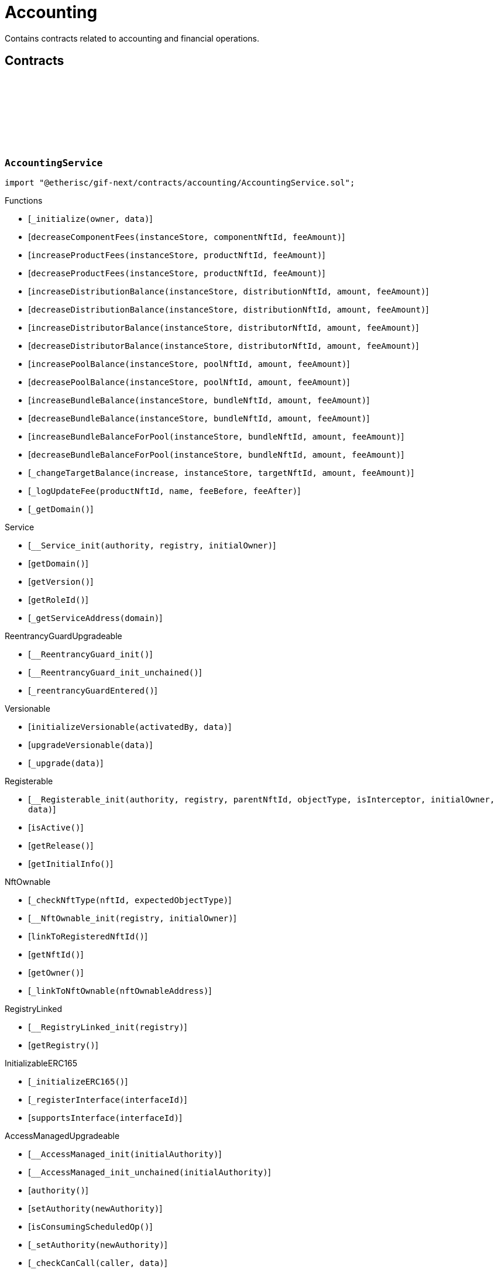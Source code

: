 :github-icon: pass:[<svg class="icon"><use href="#github-icon"/></svg>]

= Accounting

Contains contracts related to accounting and financial operations.

== Contracts

:_initialize: pass:normal[xref:#AccountingService-_initialize-address-bytes-[`++_initialize++`]]
:decreaseComponentFees: pass:normal[xref:#AccountingService-decreaseComponentFees-contract-InstanceStore-NftId-Amount-[`++decreaseComponentFees++`]]
:increaseProductFees: pass:normal[xref:#AccountingService-increaseProductFees-contract-InstanceStore-NftId-Amount-[`++increaseProductFees++`]]
:decreaseProductFees: pass:normal[xref:#AccountingService-decreaseProductFees-contract-InstanceStore-NftId-Amount-[`++decreaseProductFees++`]]
:increaseDistributionBalance: pass:normal[xref:#AccountingService-increaseDistributionBalance-contract-InstanceStore-NftId-Amount-Amount-[`++increaseDistributionBalance++`]]
:decreaseDistributionBalance: pass:normal[xref:#AccountingService-decreaseDistributionBalance-contract-InstanceStore-NftId-Amount-Amount-[`++decreaseDistributionBalance++`]]
:increaseDistributorBalance: pass:normal[xref:#AccountingService-increaseDistributorBalance-contract-InstanceStore-NftId-Amount-Amount-[`++increaseDistributorBalance++`]]
:decreaseDistributorBalance: pass:normal[xref:#AccountingService-decreaseDistributorBalance-contract-InstanceStore-NftId-Amount-Amount-[`++decreaseDistributorBalance++`]]
:increasePoolBalance: pass:normal[xref:#AccountingService-increasePoolBalance-contract-InstanceStore-NftId-Amount-Amount-[`++increasePoolBalance++`]]
:decreasePoolBalance: pass:normal[xref:#AccountingService-decreasePoolBalance-contract-InstanceStore-NftId-Amount-Amount-[`++decreasePoolBalance++`]]
:increaseBundleBalance: pass:normal[xref:#AccountingService-increaseBundleBalance-contract-InstanceStore-NftId-Amount-Amount-[`++increaseBundleBalance++`]]
:decreaseBundleBalance: pass:normal[xref:#AccountingService-decreaseBundleBalance-contract-InstanceStore-NftId-Amount-Amount-[`++decreaseBundleBalance++`]]
:increaseBundleBalanceForPool: pass:normal[xref:#AccountingService-increaseBundleBalanceForPool-contract-InstanceStore-NftId-Amount-Amount-[`++increaseBundleBalanceForPool++`]]
:decreaseBundleBalanceForPool: pass:normal[xref:#AccountingService-decreaseBundleBalanceForPool-contract-InstanceStore-NftId-Amount-Amount-[`++decreaseBundleBalanceForPool++`]]
:_changeTargetBalance: pass:normal[xref:#AccountingService-_changeTargetBalance-bool-contract-InstanceStore-NftId-Amount-Amount-[`++_changeTargetBalance++`]]
:_logUpdateFee: pass:normal[xref:#AccountingService-_logUpdateFee-NftId-string-struct-Fee-struct-Fee-[`++_logUpdateFee++`]]
:_getDomain: pass:normal[xref:#AccountingService-_getDomain--[`++_getDomain++`]]

[.contract]
[[AccountingService]]
=== `++AccountingService++` link:https://github.com/etherisc/gif-next/blob/develop/contracts/accounting/AccountingService.sol[{github-icon},role=heading-link]

[.hljs-theme-light.nopadding]
```solidity
import "@etherisc/gif-next/contracts/accounting/AccountingService.sol";
```

[.contract-index]
.Functions
--
* [`++_initialize(owner, data)++`]
* [`++decreaseComponentFees(instanceStore, componentNftId, feeAmount)++`]
* [`++increaseProductFees(instanceStore, productNftId, feeAmount)++`]
* [`++decreaseProductFees(instanceStore, productNftId, feeAmount)++`]
* [`++increaseDistributionBalance(instanceStore, distributionNftId, amount, feeAmount)++`]
* [`++decreaseDistributionBalance(instanceStore, distributionNftId, amount, feeAmount)++`]
* [`++increaseDistributorBalance(instanceStore, distributorNftId, amount, feeAmount)++`]
* [`++decreaseDistributorBalance(instanceStore, distributorNftId, amount, feeAmount)++`]
* [`++increasePoolBalance(instanceStore, poolNftId, amount, feeAmount)++`]
* [`++decreasePoolBalance(instanceStore, poolNftId, amount, feeAmount)++`]
* [`++increaseBundleBalance(instanceStore, bundleNftId, amount, feeAmount)++`]
* [`++decreaseBundleBalance(instanceStore, bundleNftId, amount, feeAmount)++`]
* [`++increaseBundleBalanceForPool(instanceStore, bundleNftId, amount, feeAmount)++`]
* [`++decreaseBundleBalanceForPool(instanceStore, bundleNftId, amount, feeAmount)++`]
* [`++_changeTargetBalance(increase, instanceStore, targetNftId, amount, feeAmount)++`]
* [`++_logUpdateFee(productNftId, name, feeBefore, feeAfter)++`]
* [`++_getDomain()++`]

[.contract-subindex-inherited]
.IAccountingService

[.contract-subindex-inherited]
.Service
* [`++__Service_init(authority, registry, initialOwner)++`]
* [`++getDomain()++`]
* [`++getVersion()++`]
* [`++getRoleId()++`]
* [`++_getServiceAddress(domain)++`]

[.contract-subindex-inherited]
.IService

[.contract-subindex-inherited]
.ReentrancyGuardUpgradeable
* [`++__ReentrancyGuard_init()++`]
* [`++__ReentrancyGuard_init_unchained()++`]
* [`++_reentrancyGuardEntered()++`]

[.contract-subindex-inherited]
.Versionable
* [`++initializeVersionable(activatedBy, data)++`]
* [`++upgradeVersionable(data)++`]
* [`++_upgrade(data)++`]

[.contract-subindex-inherited]
.IVersionable

[.contract-subindex-inherited]
.Registerable
* [`++__Registerable_init(authority, registry, parentNftId, objectType, isInterceptor, initialOwner, data)++`]
* [`++isActive()++`]
* [`++getRelease()++`]
* [`++getInitialInfo()++`]

[.contract-subindex-inherited]
.IRegisterable

[.contract-subindex-inherited]
.IRelease

[.contract-subindex-inherited]
.NftOwnable
* [`++_checkNftType(nftId, expectedObjectType)++`]
* [`++__NftOwnable_init(registry, initialOwner)++`]
* [`++linkToRegisteredNftId()++`]
* [`++getNftId()++`]
* [`++getOwner()++`]
* [`++_linkToNftOwnable(nftOwnableAddress)++`]

[.contract-subindex-inherited]
.INftOwnable

[.contract-subindex-inherited]
.RegistryLinked
* [`++__RegistryLinked_init(registry)++`]
* [`++getRegistry()++`]

[.contract-subindex-inherited]
.IRegistryLinked

[.contract-subindex-inherited]
.InitializableERC165
* [`++_initializeERC165()++`]
* [`++_registerInterface(interfaceId)++`]
* [`++supportsInterface(interfaceId)++`]

[.contract-subindex-inherited]
.IERC165

[.contract-subindex-inherited]
.AccessManagedUpgradeable
* [`++__AccessManaged_init(initialAuthority)++`]
* [`++__AccessManaged_init_unchained(initialAuthority)++`]
* [`++authority()++`]
* [`++setAuthority(newAuthority)++`]
* [`++isConsumingScheduledOp()++`]
* [`++_setAuthority(newAuthority)++`]
* [`++_checkCanCall(caller, data)++`]

[.contract-subindex-inherited]
.IAccessManaged

[.contract-subindex-inherited]
.ContextUpgradeable
* [`++__Context_init()++`]
* [`++__Context_init_unchained()++`]
* [`++_msgSender()++`]
* [`++_msgData()++`]
* [`++_contextSuffixLength()++`]

[.contract-subindex-inherited]
.Initializable
* [`++_checkInitializing()++`]
* [`++_disableInitializers()++`]
* [`++_getInitializedVersion()++`]
* [`++_isInitializing()++`]

--

[.contract-index]
.Events
--

[.contract-subindex-inherited]
.IAccountingService
* [`++LogComponentServiceUpdateFee(nftId, feeName, previousFractionalFee, previousFixedFee, newFractionalFee, newFixedFee)++`]

[.contract-subindex-inherited]
.Service

[.contract-subindex-inherited]
.IService

[.contract-subindex-inherited]
.ReentrancyGuardUpgradeable

[.contract-subindex-inherited]
.Versionable

[.contract-subindex-inherited]
.IVersionable

[.contract-subindex-inherited]
.Registerable

[.contract-subindex-inherited]
.IRegisterable

[.contract-subindex-inherited]
.IRelease

[.contract-subindex-inherited]
.NftOwnable

[.contract-subindex-inherited]
.INftOwnable

[.contract-subindex-inherited]
.RegistryLinked

[.contract-subindex-inherited]
.IRegistryLinked

[.contract-subindex-inherited]
.InitializableERC165

[.contract-subindex-inherited]
.IERC165

[.contract-subindex-inherited]
.AccessManagedUpgradeable

[.contract-subindex-inherited]
.IAccessManaged
* [`++AuthorityUpdated(authority)++`]

[.contract-subindex-inherited]
.ContextUpgradeable

[.contract-subindex-inherited]
.Initializable
* [`++Initialized(version)++`]

--

[.contract-item]
[[AccountingService-_initialize-address-bytes-]]
==== `[.contract-item-name]#++_initialize++#++(address owner, bytes data)++` [.item-kind]#internal#

[.contract-item]
[[AccountingService-decreaseComponentFees-contract-InstanceStore-NftId-Amount-]]
==== `[.contract-item-name]#++decreaseComponentFees++#++(contract InstanceStore instanceStore, NftId componentNftId, Amount feeAmount)++` [.item-kind]#external#

[.contract-item]
[[AccountingService-increaseProductFees-contract-InstanceStore-NftId-Amount-]]
==== `[.contract-item-name]#++increaseProductFees++#++(contract InstanceStore instanceStore, NftId productNftId, Amount feeAmount)++` [.item-kind]#external#

[.contract-item]
[[AccountingService-decreaseProductFees-contract-InstanceStore-NftId-Amount-]]
==== `[.contract-item-name]#++decreaseProductFees++#++(contract InstanceStore instanceStore, NftId productNftId, Amount feeAmount)++` [.item-kind]#external#

[.contract-item]
[[AccountingService-increaseDistributionBalance-contract-InstanceStore-NftId-Amount-Amount-]]
==== `[.contract-item-name]#++increaseDistributionBalance++#++(contract InstanceStore instanceStore, NftId distributionNftId, Amount amount, Amount feeAmount)++` [.item-kind]#external#

[.contract-item]
[[AccountingService-decreaseDistributionBalance-contract-InstanceStore-NftId-Amount-Amount-]]
==== `[.contract-item-name]#++decreaseDistributionBalance++#++(contract InstanceStore instanceStore, NftId distributionNftId, Amount amount, Amount feeAmount)++` [.item-kind]#external#

[.contract-item]
[[AccountingService-increaseDistributorBalance-contract-InstanceStore-NftId-Amount-Amount-]]
==== `[.contract-item-name]#++increaseDistributorBalance++#++(contract InstanceStore instanceStore, NftId distributorNftId, Amount amount, Amount feeAmount)++` [.item-kind]#external#

[.contract-item]
[[AccountingService-decreaseDistributorBalance-contract-InstanceStore-NftId-Amount-Amount-]]
==== `[.contract-item-name]#++decreaseDistributorBalance++#++(contract InstanceStore instanceStore, NftId distributorNftId, Amount amount, Amount feeAmount)++` [.item-kind]#external#

[.contract-item]
[[AccountingService-increasePoolBalance-contract-InstanceStore-NftId-Amount-Amount-]]
==== `[.contract-item-name]#++increasePoolBalance++#++(contract InstanceStore instanceStore, NftId poolNftId, Amount amount, Amount feeAmount)++` [.item-kind]#public#

[.contract-item]
[[AccountingService-decreasePoolBalance-contract-InstanceStore-NftId-Amount-Amount-]]
==== `[.contract-item-name]#++decreasePoolBalance++#++(contract InstanceStore instanceStore, NftId poolNftId, Amount amount, Amount feeAmount)++` [.item-kind]#public#

[.contract-item]
[[AccountingService-increaseBundleBalance-contract-InstanceStore-NftId-Amount-Amount-]]
==== `[.contract-item-name]#++increaseBundleBalance++#++(contract InstanceStore instanceStore, NftId bundleNftId, Amount amount, Amount feeAmount)++` [.item-kind]#external#

[.contract-item]
[[AccountingService-decreaseBundleBalance-contract-InstanceStore-NftId-Amount-Amount-]]
==== `[.contract-item-name]#++decreaseBundleBalance++#++(contract InstanceStore instanceStore, NftId bundleNftId, Amount amount, Amount feeAmount)++` [.item-kind]#external#

[.contract-item]
[[AccountingService-increaseBundleBalanceForPool-contract-InstanceStore-NftId-Amount-Amount-]]
==== `[.contract-item-name]#++increaseBundleBalanceForPool++#++(contract InstanceStore instanceStore, NftId bundleNftId, Amount amount, Amount feeAmount)++` [.item-kind]#external#

[.contract-item]
[[AccountingService-decreaseBundleBalanceForPool-contract-InstanceStore-NftId-Amount-Amount-]]
==== `[.contract-item-name]#++decreaseBundleBalanceForPool++#++(contract InstanceStore instanceStore, NftId bundleNftId, Amount amount, Amount feeAmount)++` [.item-kind]#external#

[.contract-item]
[[AccountingService-_changeTargetBalance-bool-contract-InstanceStore-NftId-Amount-Amount-]]
==== `[.contract-item-name]#++_changeTargetBalance++#++(bool increase, contract InstanceStore instanceStore, NftId targetNftId, Amount amount, Amount feeAmount)++` [.item-kind]#internal#

[.contract-item]
[[AccountingService-_logUpdateFee-NftId-string-struct-Fee-struct-Fee-]]
==== `[.contract-item-name]#++_logUpdateFee++#++(NftId productNftId, string name, struct Fee feeBefore, struct Fee feeAfter)++` [.item-kind]#internal#

[.contract-item]
[[AccountingService-_getDomain--]]
==== `[.contract-item-name]#++_getDomain++#++() → ObjectType++` [.item-kind]#internal#

:constructor: pass:normal[xref:#AccountingServiceManager-constructor-address-address-bytes32-[`++constructor++`]]
:getAccountingService: pass:normal[xref:#AccountingServiceManager-getAccountingService--[`++getAccountingService++`]]

[.contract]
[[AccountingServiceManager]]
=== `++AccountingServiceManager++` link:https://github.com/etherisc/gif-next/blob/develop/contracts/accounting/AccountingServiceManager.sol[{github-icon},role=heading-link]

[.hljs-theme-light.nopadding]
```solidity
import "@etherisc/gif-next/contracts/accounting/AccountingServiceManager.sol";
```

[.contract-index]
.Functions
--
* [`++constructor(authority, registry, salt)++`]
* [`++getAccountingService()++`]

[.contract-subindex-inherited]
.ProxyManager
* [`++initialize(registry, implementation, data, salt)++`]
* [`++deploy(registry, initialImplementation, initializationData)++`]
* [`++deployDetermenistic(registry, initialImplementation, initializationData, salt)++`]
* [`++upgrade(newImplementation, upgradeData)++`]
* [`++linkToProxy()++`]
* [`++getDeployData(proxyOwner, deployData)++`]
* [`++getUpgradeData(upgradeData)++`]
* [`++getProxy()++`]
* [`++getVersion()++`]
* [`++getVersionCount()++`]
* [`++getVersion(idx)++`]
* [`++getVersionInfo(_version)++`]

[.contract-subindex-inherited]
.NftOwnable
* [`++_checkNftType(nftId, expectedObjectType)++`]
* [`++__NftOwnable_init(registry, initialOwner)++`]
* [`++linkToRegisteredNftId()++`]
* [`++getNftId()++`]
* [`++getOwner()++`]
* [`++_linkToNftOwnable(nftOwnableAddress)++`]

[.contract-subindex-inherited]
.INftOwnable

[.contract-subindex-inherited]
.RegistryLinked
* [`++__RegistryLinked_init(registry)++`]
* [`++getRegistry()++`]

[.contract-subindex-inherited]
.IRegistryLinked

[.contract-subindex-inherited]
.InitializableERC165
* [`++_initializeERC165()++`]
* [`++_registerInterface(interfaceId)++`]
* [`++supportsInterface(interfaceId)++`]

[.contract-subindex-inherited]
.IERC165

[.contract-subindex-inherited]
.Initializable
* [`++_checkInitializing()++`]
* [`++_disableInitializers()++`]
* [`++_getInitializedVersion()++`]
* [`++_isInitializing()++`]

--

[.contract-index]
.Events
--

[.contract-subindex-inherited]
.ProxyManager
* [`++LogProxyManagerVersionableDeployed(proxy, initialImplementation)++`]
* [`++LogProxyManagerVersionableUpgraded(proxy, upgradedImplementation)++`]

[.contract-subindex-inherited]
.NftOwnable

[.contract-subindex-inherited]
.INftOwnable

[.contract-subindex-inherited]
.RegistryLinked

[.contract-subindex-inherited]
.IRegistryLinked

[.contract-subindex-inherited]
.InitializableERC165

[.contract-subindex-inherited]
.IERC165

[.contract-subindex-inherited]
.Initializable
* [`++Initialized(version)++`]

--

[.contract-item]
[[AccountingServiceManager-constructor-address-address-bytes32-]]
==== `[.contract-item-name]#++constructor++#++(address authority, address registry, bytes32 salt)++` [.item-kind]#public#

initializes proxy manager with service implementation

[.contract-item]
[[AccountingServiceManager-getAccountingService--]]
==== `[.contract-item-name]#++getAccountingService++#++() → contract AccountingService++` [.item-kind]#external#

